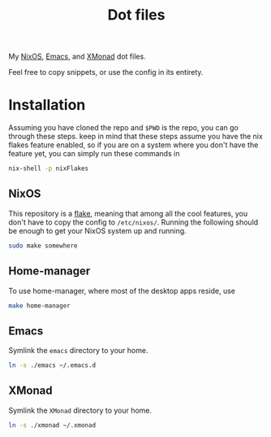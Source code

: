 #+TITLE: Dot files
My [[https://nixos.org/][NixOS]], [[https://www.gnu.org/software/emacs/][Emacs]], and [[https://xmonad.org/][XMonad]] dot files.

Feel free to copy snippets, or use the config in its entirety.

* Installation
Assuming you have cloned the repo and ~$PWD~ is the repo, you can go
through these steps. keep in mind that these steps assume you have the
nix flakes feature enabled, so if you are on a system where you don't
have the feature yet, you can simply run these commands in
#+begin_src bash
nix-shell -p nixFlakes
#+end_src
** NixOS
This repository is a [[https://nixos.wiki/wiki/Flakes][flake]], meaning that among all the cool features,
you don't have to copy the config to =/etc/nixos/=. Running the
following should be enough to get your NixOS system up and running.
#+begin_src bash
sudo make somewhere
#+end_src
** Home-manager
To use home-manager, where most of the desktop apps reside, use
#+begin_src bash
make home-manager
#+end_src
** Emacs
Symlink the =emacs= directory to your home.
#+begin_src bash
ln -s ./emacs ~/.emacs.d
#+end_src
** XMonad
Symlink the =XMonad= directory to your home.
#+begin_src bash
ln -s ./xmonad ~/.xmonad
#+end_src
